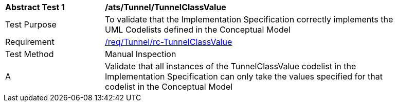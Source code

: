 [[ats_Tunnel_TunnelClassValue]]
[width="90%",cols="2,6a"]
|===
^|*Abstract Test {counter:ats-id}* |*/ats/Tunnel/TunnelClassValue* 
^|Test Purpose |To validate that the Implementation Specification correctly implements the UML Codelists defined in the Conceptual Model
^|Requirement |<<req_Tunnel_TunnelClassValue,/req/Tunnel/rc-TunnelClassValue>>
^|Test Method |Manual Inspection
^|A |Validate that all instances of the TunnelClassValue codelist in the Implementation Specification can only take the values specified for that codelist in the Conceptual Model 
|===
